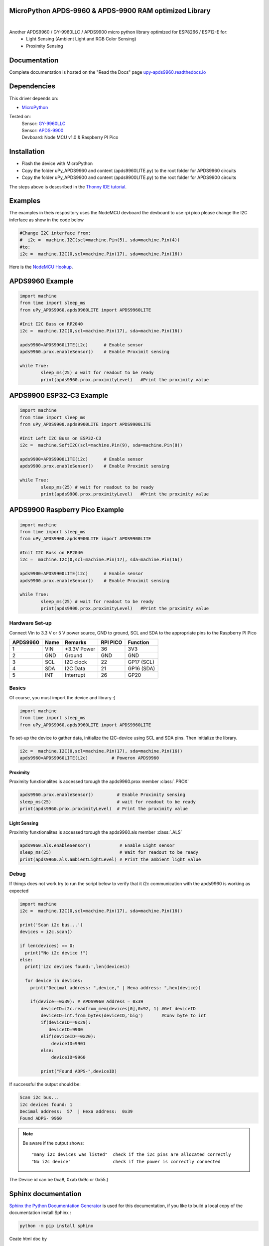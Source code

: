 MicroPython APDS-9960 & APDS-9900 RAM optimized Library
=======================================================

.. image:: https://readthedocs.org/projects/upy-apds9960/badge/?version=latest
    :target: https://upy-apds9960.readthedocs.io/en/latest/?badge=latest
    :alt: Documentation Status

|
.. raw:: html 
    
    <img src="https://github.com/rlangoy/uPy_APDS9960/raw/master/docs/images/breakoutboard.jpg">

Another APDS9960 / GY-9960LLC / APDS9900 micro python library optimized for ESP8266 / ESP12-E for:
    * Light Sensing  (Ambient Light and RGB Color Sensing)
    * Proximity Sensing

Documentation 
=============
Complete documentation is hosted on the "Read the Docs" page 
`upy-apds9960.readthedocs.io <https://upy-apds9960.readthedocs.io>`_


Dependencies
============
This driver depends on:

* `MicroPython <http://micropython.org/>`_

Tested on:
      | Sensor:   `GY-9960LLC <https://www.aliexpress.com/item/32738206621.html>`_
      | Sensor:   `APDS-9900  <https://www.aliexpress.com/item/32738206621.html>`_
      | Devboard: Node MCU v1.0 & Raspberry PI Pico

Installation
============
* Flash the device with MicroPython
* Copy the folder uPy_APDS9960 and content (apds9960LITE.py) to the root folder for APDS9960 circuits
* Copy the folder uPy_APDS9900 and content (apds9900LITE.py) to the root folder for APDS9900 circuits

The steps above is descsribed in the `Thonny IDE tutorial`_.

.. _Thonny IDE tutorial: https://upy-apds9960.readthedocs.io/en/latest/thonny_guide.html

Examples
========
The examples in theis respository uses the NodeMCU devboard the devboard to use rpi pico please change the I2C inferface as show in the code below

.. code-block:: python

  #Change I2C interface from: 
  #  i2c =  machine.I2C(scl=machine.Pin(5), sda=machine.Pin(4))
  #to:
  i2c =  machine.I2C(0,scl=machine.Pin(17), sda=machine.Pin(16))

Here is the `NodeMCU Hookup`_.

.. _NodeMCU Hookup: ./node_mcu_example.rst

APDS9960 Example
================

.. code-block:: python

  import machine
  from time import sleep_ms
  from uPy_APDS9960.apds9960LITE import APDS9960LITE

  #Init I2C Buss on RP2040
  i2c =  machine.I2C(0,scl=machine.Pin(17), sda=machine.Pin(16))

  apds9960=APDS9960LITE(i2c)      # Enable sensor
  apds9960.prox.enableSensor()    # Enable Proximit sensing

  while True:
          sleep_ms(25) # wait for readout to be ready
          print(apds9960.prox.proximityLevel)   #Print the proximity value

APDS9900 ESP32-C3 Example
================

.. code-block:: python

    import machine
    from time import sleep_ms
    from uPy_APDS9900.apds9900LITE import APDS9900LITE
    
    #Init Left I2C Buss on ESP32-C3
    i2c =  machine.SoftI2C(scl=machine.Pin(9), sda=machine.Pin(8))
    
    apds9900=APDS9900LITE(i2c)      # Enable sensor
    apds9900.prox.enableSensor()    # Enable Proximit sensing
    
    while True:
            sleep_ms(25) # wait for readout to be ready
            print(apds9900.prox.proximityLevel)   #Print the proximity value


APDS9900 Raspberry Pico Example
================

.. code-block:: python

    import machine
    from time import sleep_ms
    from uPy_APDS9900.apds9900LITE import APDS9900LITE

    #Init I2C Buss on RP2040
    i2c =  machine.I2C(0,scl=machine.Pin(17), sda=machine.Pin(16))

    apds9900=APDS9900LITE(i2c)      # Enable sensor
    apds9900.prox.enableSensor()    # Enable Proximit sensing

    while True:
            sleep_ms(25) # wait for readout to be ready
            print(apds9900.prox.proximityLevel)   #Print the proximity value



Hardware Set-up
---------------

Connect Vin to 3.3 V or 5 V power source, GND to ground, SCL and SDA to the appropriate pins to the Raspberry PI Pico

========== ====== ============ ======== ==============
APDS9960   Name   Remarks      RPI PICO  Function  
========== ====== ============ ======== ==============
1           VIN    +3.3V Power  36       3V3 
2           GND    Ground       GND      GND           
3           SCL    I2C clock    22       GP17 (SCL)   
4           SDA    I2C Data     21       GP16 (SDA)   
5           INT    Interrupt    26       GP20    
========== ====== ============ ======== ==============

.. raw:: html

    <img src="https://github.com/rlangoy/uPy_APDS9960/raw/master/docs/images//PicoHookup.PNG">

Basics
------

Of course, you must import the device and library :)

.. code:: python

  import machine
  from time import sleep_ms
  from uPy_APDS9960.apds9960LITE import APDS9960LITE
 

To set-up the device to gather data, initialize the I2C-device using SCL and SDA pins. 
Then initialize the library.  

.. code:: python
  
  i2c =  machine.I2C(0,scl=machine.Pin(17), sda=machine.Pin(16))
  apds9960=APDS9960LITE(i2c)         # Poweron APDS9960
  

Proximity
~~~~~~~~~
Proximity funxtionalites is accessed torough the apds9960.prox member :class:`.PROX`

.. code:: python

  apds9960.prox.enableSensor()         # Enable Proximity sensing
  sleep_ms(25)                         # wait for readout to be ready
  print(apds9960.prox.proximityLevel)  # Print the proximity value

Light Sensing
~~~~~~~~~~~~~
Proximity funxtionalites is accessed torough the apds9960.als member :class:`.ALS`

.. code:: python

  apds9960.als.enableSensor()           # Enable Light sensor
  sleep_ms(25)                          # Wait for readout to be ready
  print(apds9960.als.ambientLightLevel) # Print the ambient light value


Debug
-----
If things does not work try to run the script below to verify that it i2c communication with the apds9960 is working as expected

.. code:: python

    import machine
    i2c =  machine.I2C(0,scl=machine.Pin(17), sda=machine.Pin(16))

    print('Scan i2c bus...')
    devices = i2c.scan()

    if len(devices) == 0:
      print("No i2c device !")
    else:
      print('i2c devices found:',len(devices))

      for device in devices:
        print("Decimal address: ",device," | Hexa address: ",hex(device))

        if(device==0x39): # APDS9960 Address = 0x39
            deviceID=i2c.readfrom_mem(devices[0],0x92, 1) #Get deviceID
            deviceID=int.from_bytes(deviceID,'big')       #Conv byte to int
            if(deviceID==0x29):
               deviceID=9900
            elif(deviceID==0x20):
                deviceID=9901
            else:
                deviceID=9960

            print("Found ADPS-",deviceID)

If successful the output should be:

.. code-block:: shell

  Scan i2c bus...
  i2c devices found: 1
  Decimal address:  57  | Hexa address:  0x39  
  Found ADPS- 9960


.. note:: Be aware if the output shows: ::

   "many i2c devices was listed"  check if the i2c pins are allocated correctly
   "No i2c device"                check if the power is correctly connected
  
The Device id can be 0xa8, 0xab 0x9c or 0x55.)

Sphinx documentation
====================

`Sphinx the Python Documentation Generator <http://www.sphinx-doc.org/>`_ is used for this documentation, if you like to build a local copy of the documentation install Sphinx :

.. code-block:: shell

    python -m pip install sphinx

Ceate html doc by

.. code-block:: shell

    cd docs
    make html

The html pages would be located at : docs/_build/html 

Contributing
============

Contributions are welcome! Please read our `Code of Conduct
<https://github.com/adafruit/Adafruit_CircuitPython_APDS9960/blob/master/CODE_OF_CONDUCT.md>`_
before contributing to help this project stay welcoming.


